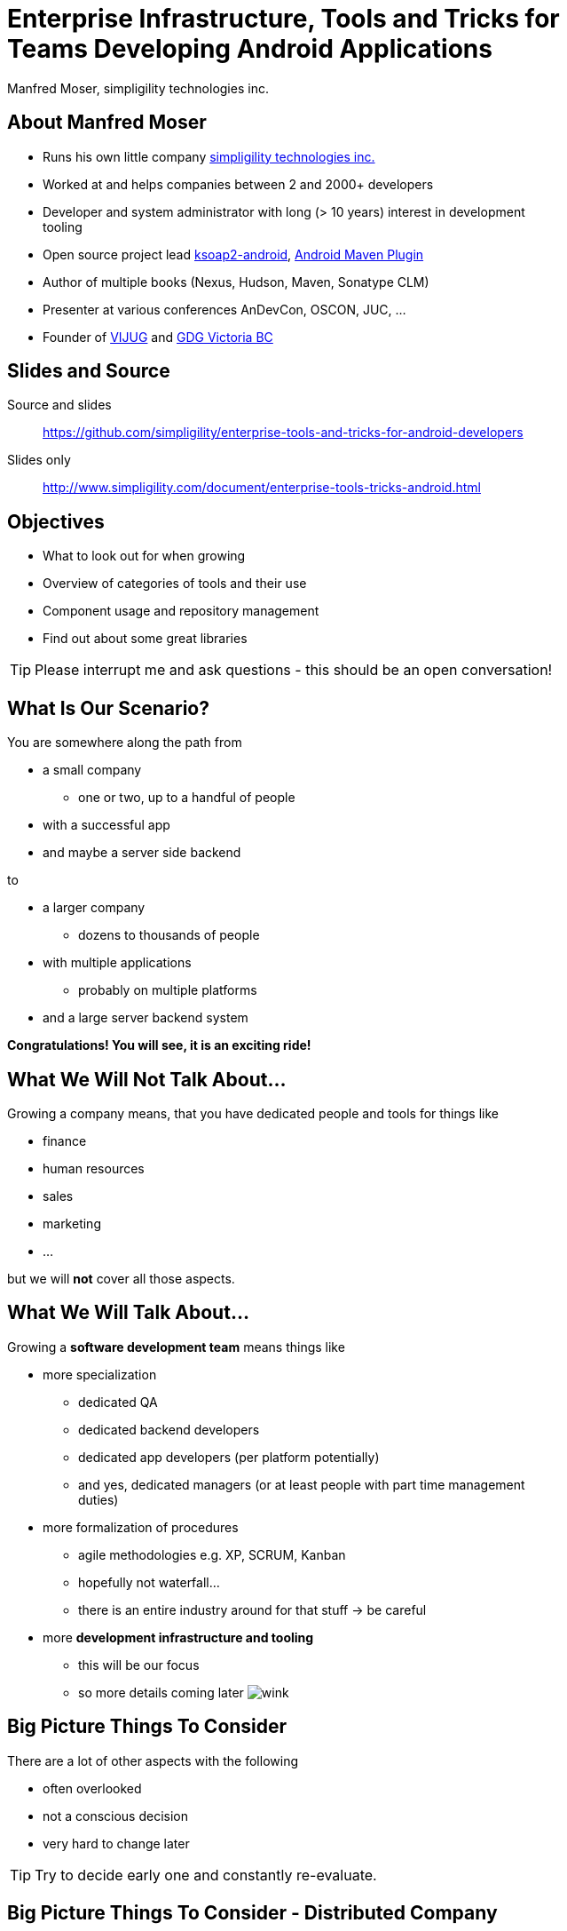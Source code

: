 = Enterprise Infrastructure, Tools and Tricks for Teams Developing Android Applications
:author:    Manfred Moser, simpligility technologies inc.
:backend:   slidy
:max-width: 45em
:data-uri: 
:icons:
:toc!:
:slidetitleindentcar: 
:copyright: 2013, simpligility technologies inc., CreativeCommons Attribution-ShareAlike 3.0 Unported(http://creativecommons.org/licenses/by-sa/3.0/)

== About Manfred Moser

* Runs his own little company http://www.simpligility.com[simpligility
  technologies inc.]

* Worked at and helps companies between 2 and 2000+ developers

* Developer and system administrator with long (> 10 years) interest in
  development tooling

* Open source project lead https://code.google.com/p/ksoap2-android/[ksoap2-android], https://code.google.com/p/maven-android-plugin/[Android Maven Plugin]

* Author of multiple books (Nexus, Hudson, Maven, Sonatype CLM)

* Presenter at various conferences AnDevCon, OSCON, JUC, ... 

* Founder of http://www.mosabuam.com/vijug/blog/[VIJUG] and
  https://plus.google.com/112826376355061333205/posts[GDG Victoria BC]

== Slides and Source

Source and slides::

https://github.com/simpligility/enterprise-tools-and-tricks-for-android-developers

Slides only::

http://www.simpligility.com/document/enterprise-tools-tricks-android.html

== Objectives

* What to look out for when growing

* Overview of categories of tools and their use 

* Component usage and repository management

* Find out about some great libraries

TIP: Please interrupt me and ask questions - this should be an open conversation!

== What Is Our Scenario? 

You are somewhere along the path from 

* a small company

** one or two, up to a handful of people

* with a successful app

* and maybe a server side backend

to

* a larger company

** dozens to thousands of people

* with multiple applications

** probably on multiple platforms

* and a large server backend system  

*Congratulations! You will see, it is an exciting ride!*

== What We *Will Not* Talk About...

Growing a company means, that you have dedicated people and tools for things like

* finance

* human resources 

* sales

* marketing

* ...

but we will *not* cover all those aspects. 

== What We *Will* Talk About...

Growing a *software development team* means things like

* more specialization 

** dedicated QA

** dedicated backend developers

** dedicated app developers (per platform potentially)

** and yes, dedicated managers (or at least people with part time
   management duties) 

* more formalization of procedures

** agile methodologies e.g. XP, SCRUM, Kanban

** hopefully not waterfall...

** there is an entire industry around for that stuff -> be careful

* more *development infrastructure and tooling*

** this will be our focus

** so more details coming later  image:images/emoticons/wink.png[scale=100]


== Big Picture Things To Consider

There are a lot of other aspects with the following

* often overlooked

* not a conscious decision 

* very hard to change later

TIP: Try to decide early one and constantly re-evaluate.

== Big Picture Things To Consider - Distributed Company

Are you running a distributed company? 

* might only mean that people are allowed to work from home once a
   week

* affects culture of communication and interaction

* wider choice of people - the whole world potentially

* virtual infrastructure important and more necessary from the start

* makes some things easier, and some harder

== Big Picture Things To Consider - Core Competency

What is your core competency?

* if it is not website creation - don't start coding your own

* same for finance, marketing, HR and so on

* but in the beginning you will have to do lots of different things
   yourself

* and when you are very large you might want to control some of them

TIP: Choose wisely what you take care of yourself, and what you pay
others to do for you!


== But That Is Enough High Level Talk

Let's move on to

*Software Development*

and 

*Related Tooling*

== Simple App Development 

Used to be like this...

* simple codebase

* one project

* Eclipse used to build and release app on developer machine

* manual QA

* manual upload to app store

* application not internationalized (i18n)

* no server backend system integrated

* one target form factor (phone)

== Complex App Development - Codebase

And now...

* complex app code

* multiple external libraries (components) 

* multiple internal components used

* components used across server backend and mobile app

* multiple apps

* multiple target form factors

** phone, tablet, TV, desktop and others
 

== Complex App Development - Building

* Eclipse, IntelliJ and others used by developers

* Command line build becomes important

** Apache Ant, make, Gradle, Apache Maven

* Release build on "build machine" -> Continuous integration server usage


== Complex App Development - People

Now a lot more people are involved

* developers

** write and test code

* testers

** write test code and run it 

** and do explorative testing

* managers

** unavoidable, but stay nimble

* writers

** don't forget documentation!

TIP: There will be other specialized roles like build master, release
manager and many more.  

== Complex App Development - How? 

With all these complexities..

*How can you manage all that?*

* formalization and standardization of procedures

* tooling


== Formalization Of Procedures - The Problem

* http://en.wikipedia.org/wiki/Cowboy_coding[cowboy coding]

* rampant choice and therefore complexity

* potentially no testing

* ad hoc deployments to production

* large difference between code style and patterns across code base

* fixing things right in production 

-> These things do not fly anymore --  the stakes are too high

== Formalization Of Procedures - The Benefits

* avoid communication issues and other friction

* provide stability for users and yourself

* easier for new people as well 

* keep code base maintainable

* produce higher quality apps

* avoid huge costs of failure


== Formalization Of Procedures - Agile 

* IT is very fast paced.

* Mobile is even faster.

* You have to keep up to compete

->  You have to use some sort of agile process

TIP: Try for some http://www.simpligility.com[simpligility] -
simplicity and agility combined   image:images/emoticons/wink.png[scale=100]

== We Don't Need "Agile"!

Often a sentiment found typically in 

* heavily regulated sectors like health, ..

* government 

* or other slower market

-> Using agile methodologies will give you an edge over your
  competitors

== Tips For Introduction of Agile

Just some quick tips

* Don't be religious about following one method

* Don't buy into the money milking machine of endless consulting and certifications

* But get help to find your own way

* Make it part of the company culture

* Be prepared... it won't be easy! But it will be worth it.

IMPORTANT: A lot of this should be common sense.


== Tools Beyond Development 

You will need these to some extent and they do affect development.

* Customer Relationship Management 

** goes beyond using the play console

* Website

** parts might have to be embedded in your application

* User interaction tools like forums, mailing lists, support systems,
  issue tracker

* Bookkeeping, Inventory,  - order management, in app payments integration

TIP: You might have to integrate with or use them, but we will not
focus on these.

== Development Tools You Will Need

Directly used by development

* Issue tracker
 
** for internal use

** and potentially customer usage

* Version control system

** distributed or centralized

** maybe some of your components are open source

IMPORTANT: Imho these are a *must have*!  Do we need to discuss why?

== Development Tools You Might Want

For your development you might want

* Build system

** to be able to automate your build

* Quality Metrics and Analysis Tools

** taking care of your own code

* Testing Facilities and Tools

** making sure code does what it is intended to

* Continuous Integration Server

** making sure things work all the time

* Repository Manager

** store all your internal and external components 

** provide build performance and stability

* Component Lifecycle Management

** for security and license analysis and monitoring of components

IMPORTANT: Which are a must have will depend on who you ask, but imho
you need them all  image:images/emoticons/wink.png[scale=100]


== Tooling

Get something off the shelf or write your own? 

* Do NOT reinvent the wheel, just because you can

* These system are all simple, but only on the surface!

* Maybe write some glue code for integrating different systems

* Focus on your business, not your tools!

== Tooling Infrastructure

Where and who to run it all?

* Depends on the company structure

** distributed or not, how many locations...

* Who controls hardware

** you might need access e.g. for attaching hardware devices

* Where is it located 

** your own datacenter

** provider

** potentially legal restrictions for location (

* Saas, Paas or DIY

** Software as a Service

** Platform as a Service

** Do it yourself

== Issue Tracking

aka bug tracker, support ticket, ...

Examples are

* http://www.atlassian.com/software/jira[Atlassian JIRA]

* http://www.bugzilla.org/[Bugzilla]

* http://www.jetbrains.com/youtrack/[JetBrains YouTrack]

* http://bestpractical.com/rt/[Request Tracker]

* *Many* others e.g. see
   http://en.wikipedia.org/wiki/Comparison_of_issue_tracking_systems[the
   list on wikipedia]

TIP: Most systems are available as SaaS, which can considerably reduce maintenance.

== Version Control Systems

Keep track of every change of the committed text

* can be source code

* or other text based files (books, laws, xml .. whatever)

* not so good for binary

Two major groups are centralized and distributed systems - although
you can run a DCS in a centralized manner.. 

* http://git-scm.com/[Git], http://mercurial.selenic.com/[Mercurial Hg], http://bazaar.canonical.com/en/[Bazaar]...

* http://subversion.apache.org/[Subversion], http://cvs.nongnu.org/[CVS], http://www.perforce.com/[Perforce],...

Many more open source and proprietary ones are out there.

TIP: Imho... just use git 


== Code Review System

A platform to discuss code changes, evolved from patch sets on mailing
lists. 

* https://code.google.com/p/gerrit/[Gerrit]

* http://www.reviewboard.org/[Review Board]

* http://www.atlassian.com/software/crucible/overview[Atlassian Crucible]

* http://smartbear.com/products/software-development/code-review[SmartBear Collaborator]

* Wikipedia has a
  http://en.wikipedia.org/wiki/List_of_tools_for_code_review[list]

TIP: While pair programming is useful, a review system allows remote
collaboration and time-shifted reviews. Very handy!

== Development Saas

Common a collection of

* issue tracker

* version control system 

* code review system 

* other additions like wiki, forum, mailing list, notification
  services...

Often free for open source, sometimes with commercial extension

* http://sourceforge.net/[SourceForge]

* https://code.google.com/[GoogleCode]

* https://launchpad.net/[Launchpad]

* https://bitbucket.org/[Bitbucket]

* https://github.com/[GitHub]

TIP: There are commercial only solutions like MS TFS and others as well.


== Build System

Command line build is necessary for automation!

* Ant 

** Android integration from Google is deprecated!

* make

** used in AOSP - do not use this yourself if you can avoid it

* http://www.gradle.org/[Gradle]

** http://tools.android.com/tech-docs/new-build-system[new Android plugin] for Gradle

** managed by Google

* http://maven.apache.org/[Apache Maven]

** https://code.google.com/p/maven-android-plugin/[Android Maven Plugin]

** very powerful and mature

** open community

* others like http://www.scala-sbt.org/[sbt] are exotic but can be used too... 

TIP: As project manager for the Android Maven Plugin you know what I
would recommend...

== Quality Metrics and Analysis Tools

* coding standard

* license header

* static analysis 

* and many more

TIP: http://www.sonarsource.org/[Sonar] exposes a lot and stores the analysis results over time. 


== Continuous Integration

* every commit to version control triggers a build

* integrates changes from all developers

* executing compilation, test execution, analysis...

Example platforms:: 

* http://www.hudson-ci.org[Eclipse Hudson]

* http://www.jenkins-ci.org[Jenkins]

* https://travis-ci.org[Travis]

* and many more

TIP: Dedicated introduction to CI on Friday morning available on https://github.com/simpligility/introduction-to-continuous-integration-for-android-developers[github]

== Managing Dependencies And Libraries

Complex application structure -> binary *components* become critical

* reducing build times 

* breaking up the complexity

* allowing distributed development 

** in terms of teams working on components 

** and geographically

* being able to use external components easily

== So What Is A Component?

Anything app needs in order

* build it

* run the tests

* produce the distributable apk 

** with some components needed at runtime

in the form of jar files and others.

TIP: Often components are also called *dependencies* or *artifacts*.

== Legacy Approach With Eclipse/Ant

* Stick it into libs

* Add it manually to the class-path in Eclipse

* Track changes as large binary file changes in your VCS

* Rinse and repeat for all transitive dependencies

* Do it again and again for changes

IMPORTANT: with rapidly changing binaries and numbers going up, this
does *not* scale

== Declarative Dependency Management

* introduced by *Apache Maven* into the JVM world.

* now also used by Apache Ant with *Apache Ivy* and importantly *Gradle*.

-> Instead of binary files in VCS you merely reference a unique
   identifier to a component in a build file

IMPORTANT: Components are stored in *repositories*.

== Identifying a Component - Coordinates

Components are *uniquely* defined by their coordinates.

* establish a global name-space for artifacts

* similar to package names in Java

* *g* roupId, *a* rtifactId, *v* ersion - GAV

* optionally classifier and packaging

TIP: Analogy -> Longitude and latitude establishes a geographical
namespace or DNS for web sites.


== Maven Repository Format

Standard introduced by Maven but understood by build systems like

* Apache Maven

* Gradle

* Apache Ivy

* Grails

* Gant

* sbt

* Leiningen

TIP: And once you understand the structure everything is also easily
available via http.

== Maven Repository Format - Directory Structure

Uses the coordinates. Coordinates map to specific
locations in a Maven repository.

----
<dependency>
  <groupId>org.apache.camel</groupId>
  <artifactId>camel-core</artifactId>
  <version>3.4.1</version>
</dependency>
----

Maps to:

----
org/apache/camel/
                 camel-core/
                            3.4.1/
    camel-core-3.4.1.pom
    camel-core-3.4.1.jar
----

== Maven Repository Format - File Naming 

File names are created using

----
artifactId-version-classifier.packaging
----


Classifiers javadoc and sources are appended to file name: 
----
    camel-core-3.4.1-javadoc.jar
    camel-core-3.4.1-sources.jar
----

== Central Repository

* aka Maven Central or just Central

* available at http://search.maven.org

* largest repository of Java components and beyond

* introduced with Apache Maven > 10yrs ago

* default repository in Apache Maven and other build tools

* can be added easily if not default (e.g. in gradle) 

* https://docs.sonatype.org/display/Repository/Sonatype+OSS+Maven+Repository+Usage+Guide[deploy
  your own components] to Central Repository via Nexus running https://oss.sonatype.org/[OSSRH]

TIP: Let's check it out a bit

== Referencing A Component - Part 1

Referencing a jar file::


* Apache Maven pom.xml
+
----
<dependencies>
  <dependency> 
    <groupId>com.fasterxml.jackson.core</groupId>
    <artifactId>jackson-core</artifactId>
    <version>2.2.2</version>
  </dependency>
</dependencies>
----

* Gradle build.gradle (long and short form below)
+
----
dependencies {
  compile group: 'com.fasterxml.jackson.core', name: 'jackson-core', 
                  version: '2.2.2'
  compile 'com.fasterxml.jackson.core:jackson-core:2.2.2'
}
----

TIP: Check out the Dependency Information section on the Central
Repository - demo!


== Referencing a Component - Part 2

*Scope* defines when a component is needed - e.g. provided by the
 phone, compile for components that have to be included in the apk.. 

----
provided group: 'org.gradle.test.classifiers', name: 'service', 
                version: '1.0', classifier: 'jdk14'
----

Type/Packaging::

* default is jar, but can be all sorts e.g. apklib, aar, so, zip,...

* Maven example
+
----
<dependency>
  <groupId>com.viewpagerindicator</groupId>
  <artifactId>library</artifactId>
  <version>2.4.1</version>
  <type>apklib</type>
</dependency>
----

* Gradle example
+
----
runtime group: 'org.groovy', name: 'groovy', version: '2.0.5', ext: 'jar'
----




== Jar, Apklib and Aar 

Let's clear up the confusion

* jar - java archive

** only java classes

** no android resources

* apklib 

** introduced by the Android Maven Plugin

** android resources

** transitive dependencies

** nested native components 

** contains java source

** stable

* *aar* - Android archive

** successor of apklib

** introduced by Gradle build system

** not yet supported in Android Maven Plugin

** contains java class files, also lint rules and more planned 

** no native support (yet), 

** experimental!

TIP: Android library projects are manual in terms of setup and
deprecated... 

== Adding Repositories

Apache Maven::

* global per user in settings.xml 

* per project in pom.xml (discouraged!)

Gradle:: 

* can only add on per project basis
+
----
repositories {
    mavenCentral()
    maven {
        url "https://repository.mycompnay.com/content/groups/public"
    }
}
----

TIP: Ideally just reference one repository manager in your
organization, and add more references there - demo time!

== What is a Repository?

* Organized storage and access container for components

* Uses component coordinates for structure

-> A Repository Manager helps with administration and usage

== Repository Manager Tasks

* proxy and managing access to public repositories

* storing components that are not in public repositories

* managing releases and snapshots

* controlling available and allowed components

-> Facilitate internal collaboration across components and teams

== Repository Manager as Center Hub

image::images/nexus-tool-suite-integration.png[scale=100]

* http://www.sonatype.org/nexus/[Sonatype Nexus]

* http://archiva.apache.org/index.cgi[Apache Archiva]

* http://www.jfrog.com/home/v_artifactory_opensource_overview[JFrog Artifactory]

TIP: Let's have a look at Nexus.


== Maven Android SDK Deployer

* publish Android SDK components to repository manager

* https://github.com/mosabua/maven-android-sdk-deployer

* Google does not provide components in any repository!

* includes proprietary libraries like GCM, ...

== Component Lifecycle Management

Your app includes all the components so you are responsible for

* license usage implications

* security issues

-> http://www.sonatype.com/clm/overview[Sonatype CLM]

Allows you to control and work with components and inspect their
security and license characteristics in 

* CI server

* IDE

* Repository Manager

== Looking for Components

Problem of discoverability .. just like for apps.

A lot of it is word of mouth, but check out

* github

* google code

* source forge

* G+

* twitter

* stackoverflow

== Plain Java Components Suitable for Android

Your mileage may vary...

* https://sites.google.com/site/gson/[gson]

* http://jackson.codehaus.org/[Jackson]

* tons more


TIP: Sometimes you can tricks things into working with shading code
into a different package. E.g. https://github.com/rtyley/spongycastle[spongycastle]

== Android Frameworks

Lots of different ones available, with varying scope

* https://github.com/roboguice/roboguice[RoboGuice]

* https://github.com/mttkay/ignition[Ignition]

* http://androidannotations.org/[Android Annotations]

TIP: Frameworks for gaming a whole other topic... and the Android
framework itself has improved a LOT of the years.

== Specific Tools

* http://square.github.io/dagger/[Dagger] -- Dependency Injection Framework

* http://square.github.io/otto/[Otto] -- EventBus

* https://github.com/square/okhttp[OkHttp] -- HTTP and SPDY client


== Android UI Widgets and Tools

* https://github.com/JakeWharton/ActionBarSherlock[ActionBarSherlock] 

* https://github.com/JakeWharton/Android-ViewPagerIndicator[View Pager
  Indicator]

* http://greendroid.cyrilmottier.com/[GreenDroid]

* https://github.com/github/gauges-android[Gauges Android]

* https://code.google.com/p/achartengine/[achartengine]

TIP: Ask around on G+ and search around a bit, there is *lots* out there.


== Testing Tools

More and more becoming mainstream and mature

* https://code.google.com/p/robotium/[Robotium]

* https://github.com/robolectric/robolectric/[Robolectric]

* http://square.github.io/fest-android/[FEST Android]

* https://github.com/square/spoon[Spoon]

* https://github.com/appium/appium[Appium]

* https://github.com/rtyley/android-screenshot-lib[Android Screenshot Lib] e.g. integrated in the https://code.google.com/p/maven-android-plugin/[Android Maven Plugin]

== Whats Next? 

* Fireside chat about Android development growing up

** Wednesday, May 29, 7:30-9:30 PM

** Hosted with Robert Green and a panel full of Android pros

** Ask questions and get tips and tricks from the pros!

* Introduction to Continuous Integration Server Usage Focusing on
  Android Development  

** Friday, May 31, 8:30-9:45 AM

== The End

* Q & A

* Discussion

* Find me at http://www.simpligility.com

